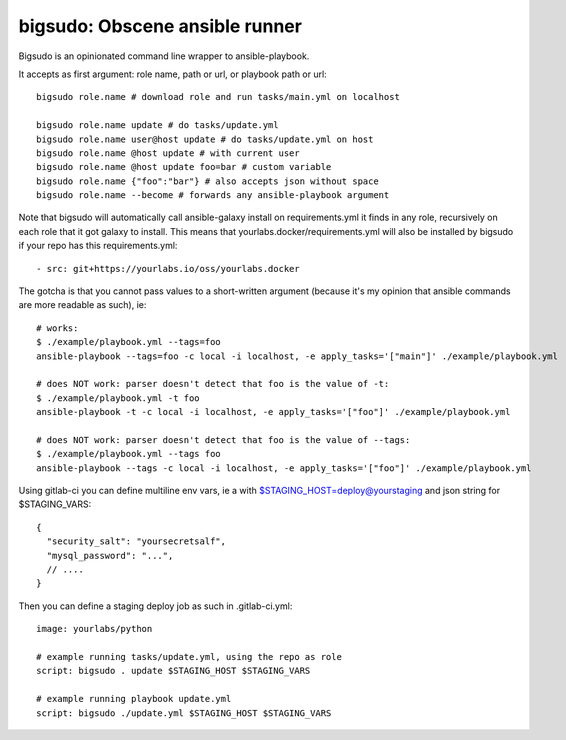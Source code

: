 bigsudo: Obscene ansible runner
===============================

Bigsudo is an opinionated command line wrapper to ansible-playbook.

It accepts as first argument: role name, path or url, or playbook path
or url::

    bigsudo role.name # download role and run tasks/main.yml on localhost

    bigsudo role.name update # do tasks/update.yml
    bigsudo role.name user@host update # do tasks/update.yml on host
    bigsudo role.name @host update # with current user
    bigsudo role.name @host update foo=bar # custom variable
    bigsudo role.name {"foo":"bar"} # also accepts json without space
    bigsudo role.name --become # forwards any ansible-playbook argument

Note that bigsudo will automatically call ansible-galaxy install on
requirements.yml it finds in any role, recursively on each role that it got
galaxy to install. This means that yourlabs.docker/requirements.yml will also
be installed by bigsudo if your repo has this requirements.yml::

    - src: git+https://yourlabs.io/oss/yourlabs.docker

The gotcha is that you cannot pass values to a short-written argument (because
it's my opinion that ansible commands are more readable as such), ie::

    # works:
    $ ./example/playbook.yml --tags=foo
    ansible-playbook --tags=foo -c local -i localhost, -e apply_tasks='["main"]' ./example/playbook.yml

    # does NOT work: parser doesn't detect that foo is the value of -t:
    $ ./example/playbook.yml -t foo
    ansible-playbook -t -c local -i localhost, -e apply_tasks='["foo"]' ./example/playbook.yml

    # does NOT work: parser doesn't detect that foo is the value of --tags:
    $ ./example/playbook.yml --tags foo
    ansible-playbook --tags -c local -i localhost, -e apply_tasks='["foo"]' ./example/playbook.yml

Using gitlab-ci you can define multiline env vars, ie a with
$STAGING_HOST=deploy@yourstaging and json string for $STAGING_VARS::

    {
      "security_salt": "yoursecretsalf",
      "mysql_password": "...",
      // ....
    }

Then you can define a staging deploy job as such in .gitlab-ci.yml::

    image: yourlabs/python

    # example running tasks/update.yml, using the repo as role
    script: bigsudo . update $STAGING_HOST $STAGING_VARS

    # example running playbook update.yml
    script: bigsudo ./update.yml $STAGING_HOST $STAGING_VARS
